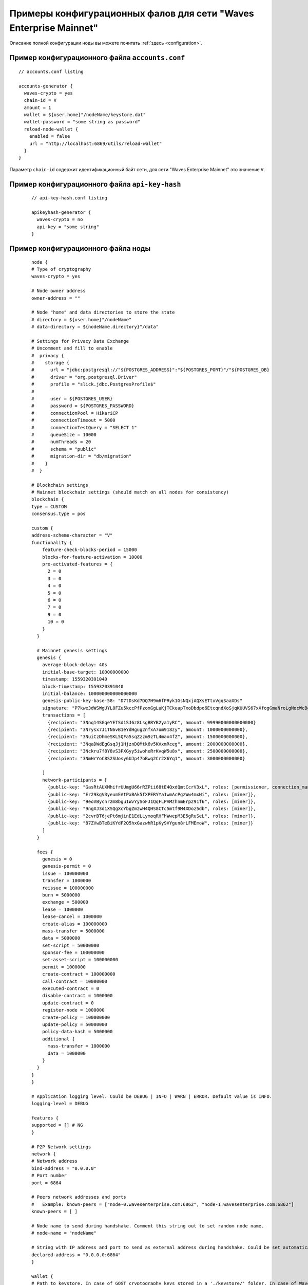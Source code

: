 
.. _config-examples:

Примеры конфигурационных фалов для сети "Waves Enterprise Mainnet"
~~~~~~~~~~~~~~~~~~~~~~~~~~~~~~~~~~~~~~~~~~~~~~~~~~~~~~~~~~~~~~~~~~~~~~

Описание полной конфигурации ноды вы можете почитать :ref:`здесь <configuration>`.

Пример конфигурационного файла ``accounts.conf``
""""""""""""""""""""""""""""""""""""""""""""""""""""

::

    // accounts.conf listing

    accounts-generator {
      waves-crypto = yes
      chain-id = V
      amount = 1
      wallet = ${user.home}"/nodeName/keystore.dat"
      wallet-password = "some string as password"
      reload-node-wallet {
        enabled = false
        url = "http://localhost:6869/utils/reload-wallet"
      }
    }

Параметр ``chain-id`` содержит идентификационный байт сети, для сети "Waves Enterprise Mainnet" это значение ``V``.

Пример конфигурационного файла ``api-key-hash``
"""""""""""""""""""""""""""""""""""""""""""""""""""""""

  ::

    // api-key-hash.conf listing

    apikeyhash-generator {
      waves-crypto = no
      api-key = "some string"
    }

Пример конфигурационного файла ноды
""""""""""""""""""""""""""""""""""""""""

  ::

    node {
    # Type of cryptography
    waves-crypto = yes

    # Node owner address
    owner-address = ""

    # Node "home" and data directories to store the state
    # directory = ${user.home}"/nodeName"
    # data-directory = ${nodeName.directory}"/data"
  
    # Settings for Privacy Data Exchange
    # Uncomment and fill to enable
    #  privacy {
    #    storage {
    #      url = "jdbc:postgresql://"${POSTGRES_ADDRESS}":"${POSTGRES_PORT}"/"${POSTGRES_DB}
    #      driver = "org.postgresql.Driver"
    #      profile = "slick.jdbc.PostgresProfile$"
    #
    #      user = ${POSTGRES_USER}
    #      password = ${POSTGRES_PASSWORD}
    #      connectionPool = HikariCP
    #      connectionTimeout = 5000
    #      connectionTestQuery = "SELECT 1"
    #      queueSize = 10000
    #      numThreads = 20
    #      schema = "public"
    #      migration-dir = "db/migration"
    #    }
    #  }
  
    # Blockchain settings
    # Mainnet blockchain settings (should match on all nodes for consistency)
    blockchain {
    type = CUSTOM
    consensus.type = pos

    custom {
    address-scheme-character = "V"
    functionality {
        feature-check-blocks-period = 15000
        blocks-for-feature-activation = 10000
        pre-activated-features = {
          2 = 0
          3 = 0
          4 = 0
          5 = 0
          6 = 0
          7 = 0
          9 = 0
          10 = 0
        }
      }

      # Mainnet genesis settings
      genesis {
        average-block-delay: 40s
        initial-base-target: 10000000000
        timestamp: 1559320391040
        block-timestamp: 1559320391040
        initial-balance: 100000000000000000
        genesis-public-key-base-58: "D7tDsKd7DQ7H9m6fPRyk1GsNQxjAQXsETtuVgqSaaXDs"
        signature: "P7kwe3dWSWgUYL8FZu5kccPfPzoxGgLuKjTCkeapTxoDbdpo6EtcqndXoSjqKUUVS67xXfogGmaNroLgNocWcBg"
        transactions = [
          {recipient: "3Nnq14SGqeYETSd1SJ6z8LsgBRYB2ya1yRC", amount: 99990000000000000}
          {recipient: "3Nrysx7J1TN6vB1eYdHgug2nfxA7um918zy", amount: 1000000000000},
          {recipient: "3NuiCzDhmeSKL5QFa5sqZzzm9zTL4max4fZ", amount: 1500000000000},
          {recipient: "3NqaDWdEgGsqJj1HjznDQMtk6v5KVxmRceg", amount: 2000000000000},
          {recipient: "3Nckru7f8Y8vS3PXGyy5iwoheRrKvqW5u8x", amount: 2500000000000},
          {recipient: "3NmHrYoC8S2SUosy6UJp47bBwq2Cr2X6Yq1", amount: 3000000000000}
          
        ]
        network-participants = [
          {public-key: "GasRtAUXMhifrUUmgU66rRZPii68tE4QxdQmtCcrV3xL", roles: [permissioner, connection_manager]},
          {public-key: "Er29kgV3yeumEAtPxBAk5fXPERYYa1wmAcPgzWw4mxHi", roles: [miner]},
          {public-key: "9eoVBycnr2m8bgu1WvYySoFJ1QqFLPAMzhnmErp291f6", roles: [miner]},
          {public-key: "9ngXJ3d1XSQgXcYbgZm2wH4QHS8CTc5mtf9M4XDoz5db", roles: [miner]},
          {public-key: "2cvrBT6jePt6mjinE1EdLLymoqRHFhWwepM3E5gRuSeL", roles: [miner]},
          {public-key: "87ZVwBTeBiKYdF2Q5hxGazwhR1pKy9VYgun8rLFMEmoW", roles: [miner]}
        ]
      }

      fees {
        genesis = 0
        genesis-permit = 0
        issue = 100000000
        transfer = 1000000
        reissue = 100000000
        burn = 5000000
        exchange = 500000
        lease = 1000000
        lease-cancel = 1000000
        create-alias = 100000000
        mass-transfer = 5000000
        data = 5000000
        set-script = 50000000
        sponsor-fee = 100000000
        set-asset-script = 100000000
        permit = 1000000
        create-contract = 100000000
        call-contract = 10000000
        executed-contract = 0
        disable-contract = 1000000
        update-contract = 0
        register-node = 1000000
        create-policy = 100000000
        update-policy = 50000000
        policy-data-hash = 5000000
        additional {
          mass-transfer = 1000000
          data = 1000000
        }
      }
    }
    }
  
    # Application logging level. Could be DEBUG | INFO | WARN | ERROR. Default value is INFO.
    logging-level = DEBUG
  
    features {
    supported = [] # NG
    }
  
    # P2P Network settings
    network {
    # Network address
    bind-address = "0.0.0.0"
    # Port number
    port = 6864
    
    # Peers network addresses and ports
    #   Example: known-peers = ["node-0.wavesenterprise.com:6862", "node-1.wavesenterprise.com:6862"]
    known-peers = [ ]
    
    # Node name to send during handshake. Comment this string out to set random node name.
    # node-name = "nodeName"

    # String with IP address and port to send as external address during handshake. Could be set automatically if uPnP is enabled.
    declared-address = "0.0.0.0:6864"
    }
  
    wallet {
    # Path to keystore. In case of GOST cryptography keys stored in a './keystore/' folder. In case of Waves-cryptography keys stored in a 'keystore.dat' file.
    file = ${user.home}"/nodeName/keystore.dat"
    # Access password
    password = ""
    }
  
    # Node's REST API settings
    rest-api {
    enable = yes
    bind-address = "0.0.0.0"
    port = 6862

    # Hashed secret Api-Key to access node's REST API
    api-key-hash = ""

    # Api-key hash for Privacy Data Exchange REST API methods
    privacy-api-key-hash = ""
    }
  
    # New blocks generator settings
    miner {
    enable = no
    quorum = 2
    interval-after-last-block-then-generation-is-allowed = 35d
    micro-block-interval = 5s
    min-micro-block-age = 3s
    max-transactions-in-micro-block = 500
    minimal-block-generation-offset = 200ms
    }
  
    # Anchoring settings
    scheduler-service.enable = no
  
    # Docker smart-contracts engine config
    docker-engine {
    enable = no
    execution-limits {
      timeout = 10s
      memory = 512
      memory-swap = 512
    }
    }
    }







